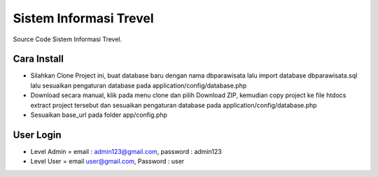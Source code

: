 ########################
Sistem Informasi Trevel
########################

Source Code Sistem Informasi Trevel.

**************
Cara Install
**************
- Silahkan Clone Project ini, buat database baru dengan nama dbparawisata lalu import database dbparawisata.sql lalu sesuaikan pengaturan database pada application/config/database.php
- Download secara manual, klik pada menu clone dan pilih Download ZIP, kemudian copy project ke file htdocs extract project tersebut dan sesuaikan pengaturan database pada application/config/database.php
- Sesuaikan base_url pada folder app/config.php

***************
User Login
***************
- Level Admin = email : admin123@gmail.com, password : admin123
- Level User = email user@gmail.com, Password : user
